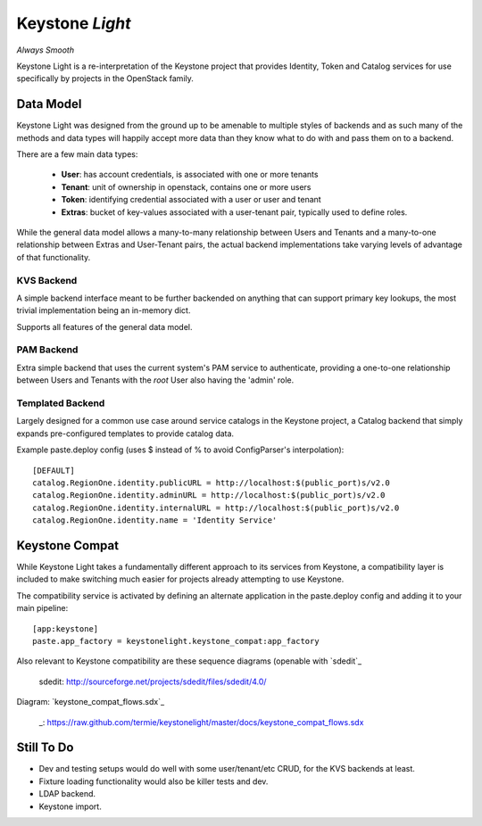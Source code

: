 Keystone *Light*
================

*Always Smooth*

Keystone Light is a re-interpretation of the Keystone project that provides
Identity, Token and Catalog services for use specifically by projects in the
OpenStack family.


----------
Data Model
----------

Keystone Light was designed from the ground up to be amenable to multiple
styles of backends and as such many of the methods and data types will happily
accept more data than they know what to do with and pass them on to a backend.

There are a few main data types:

 * **User**: has account credentials, is associated with one or more tenants
 * **Tenant**: unit of ownership in openstack, contains one or more users
 * **Token**: identifying credential associated with a user or user and tenant
 * **Extras**: bucket of key-values associated with a user-tenant pair, typically used to define roles.

While the general data model allows a many-to-many relationship between Users
and Tenants and a many-to-one relationship between Extras and User-Tenant pairs,
the actual backend implementations take varying levels of advantage of that
functionality.


KVS Backend
-----------

A simple backend interface meant to be further backended on anything that can
support primary key lookups, the most trivial implementation being an in-memory
dict.

Supports all features of the general data model.


PAM Backend
-----------

Extra simple backend that uses the current system's PAM service to authenticate,
providing a one-to-one relationship between Users and Tenants with the `root`
User also having the 'admin' role.


Templated Backend
-----------------

Largely designed for a common use case around service catalogs in the Keystone
project, a Catalog backend that simply expands pre-configured templates to
provide catalog data.

Example paste.deploy config (uses $ instead of % to avoid ConfigParser's
interpolation)::

  [DEFAULT]
  catalog.RegionOne.identity.publicURL = http://localhost:$(public_port)s/v2.0
  catalog.RegionOne.identity.adminURL = http://localhost:$(public_port)s/v2.0
  catalog.RegionOne.identity.internalURL = http://localhost:$(public_port)s/v2.0
  catalog.RegionOne.identity.name = 'Identity Service'


---------------
Keystone Compat
---------------

While Keystone Light takes a fundamentally different approach to its services
from Keystone, a compatibility layer is included to make switching much easier
for projects already attempting to use Keystone.

The compatibility service is activated by defining an alternate application in
the paste.deploy config and adding it to your main pipeline::

  [app:keystone]
  paste.app_factory = keystonelight.keystone_compat:app_factory

Also relevant to Keystone compatibility are these sequence diagrams (openable
with `sdedit`_

 sdedit: http://sourceforge.net/projects/sdedit/files/sdedit/4.0/

Diagram: `keystone_compat_flows.sdx`_

  _: https://raw.github.com/termie/keystonelight/master/docs/keystone_compat_flows.sdx

-----------
Still To Do
-----------

* Dev and testing setups would do well with some user/tenant/etc CRUD, for the
  KVS backends at least.
* Fixture loading functionality would also be killer tests and dev.
* LDAP backend.
* Keystone import.
